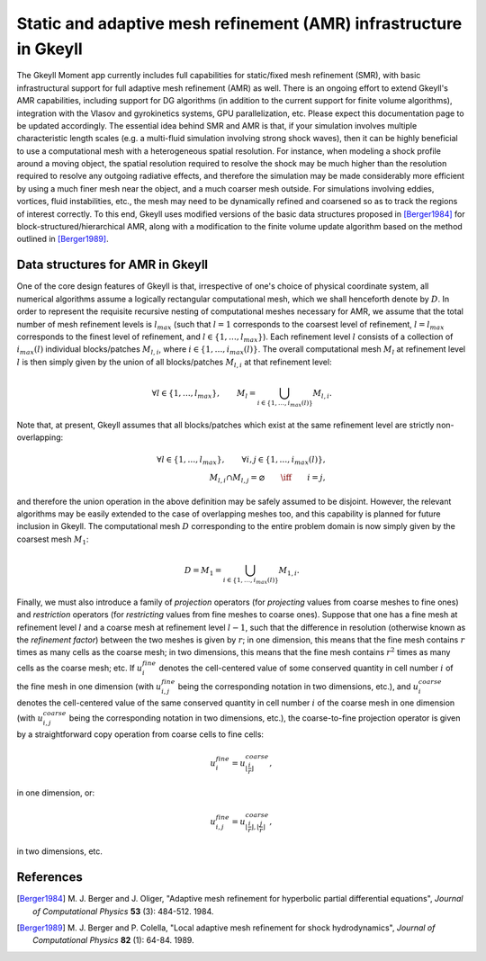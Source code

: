 .. _devAMRInfrastructure:

Static and adaptive mesh refinement (AMR) infrastructure in Gkeyll
==================================================================

The Gkeyll Moment app currently includes full capabilities for static/fixed mesh
refinement (SMR), with basic infrastructural support for full adaptive mesh refinement
(AMR) as well. There is an ongoing effort to extend Gkeyll's AMR capabilities, including
support for DG algorithms (in addition to the current support for finite volume
algorithms), integration with the Vlasov and gyrokinetics systems, GPU parallelization,
etc. Please expect this documentation page to be updated accordingly. The essential idea
behind SMR and AMR is that, if your simulation involves multiple characteristic length
scales (e.g. a multi-fluid simulation involving strong shock waves), then it can be
highly beneficial to use a computational mesh with a heterogeneous spatial resolution.
For instance, when modeling a shock profile around a moving object, the spatial
resolution required to resolve the shock may be much higher than the resolution required
to resolve any outgoing radiative effects, and therefore the simulation may be made
considerably more efficient by using a much finer mesh near the object, and a much
coarser mesh outside. For simulations involving eddies, vortices, fluid instabilities,
etc., the mesh may need to be dynamically refined and coarsened so as to track
the regions of interest correctly. To this end, Gkeyll uses modified versions of the
basic data structures proposed in [Berger1984]_ for block-structured/hierarchical AMR,
along with a modification to the finite volume update algorithm based on the method
outlined in [Berger1989]_.

Data structures for AMR in Gkeyll
---------------------------------

One of the core design features of Gkeyll is that, irrespective of one's choice of
physical coordinate system, all numerical algorithms assume a logically rectangular
computational mesh, which we shall henceforth denote by :math:`D`. In order to represent
the requisite recursive nesting of computational meshes necessary for AMR, we assume
that the total number of mesh refinement levels is :math:`l_{max}` (such that
:math:`l = 1` corresponds to the coarsest level of refinement, :math:`l = l_{max}`
corresponds to the finest level of refinement, and
:math:`l \in \left\lbrace 1, \dots, l_{max} \right\rbrace`). Each refinement level
:math:`l` consists of a collection of :math:`i_{max} \left( l \right)` individual
blocks/patches :math:`M_{l, i}`, where
:math:`i \in \left\lbrace 1, \dots, i_{max} \left( l \right) \right\rbrace`.
The overall computational mesh :math:`M_l` at refinement level :math:`l` is then simply
given by the union of all blocks/patches :math:`M_{l, i}` at that refinement level:

.. math::
  \forall l \in \left\lbrace 1, \dots, l_{max} \right\rbrace, \qquad
  M_l = \bigcup_{i \in \left\lbrace 1, \dots, i_{max} \left( l \right) \right\rbrace}
  M_{l, i}.

Note that, at present, Gkeyll assumes that all blocks/patches which exist at the same
refinement level are strictly non-overlapping:

.. math::
  \forall l \in \left\lbrace 1, \dots, l_{max} \right\rbrace, \qquad \forall i, j \in
  \left\lbrace 1, \dots, i_{max} \left( l \right) \right\rbrace,\\
  M_{l, i} \cap M_{l, j} = \varnothing \qquad \iff \qquad i = j,

and therefore the union operation in the above definition may be safely assumed to be
disjoint. However, the relevant algorithms may be easily extended to the case of
overlapping meshes too, and this capability is planned for future inclusion in Gkeyll.
The computational mesh :math:`D` corresponding to the entire problem domain is now simply
given by the coarsest mesh :math:`M_1`:

.. math::
  D = M_1 = \bigcup_{i \in \left\lbrace 1, \dots, i_{max} \left( l \right) \right\rbrace}
  M_{1, i}.

Finally, we must also introduce a family of *projection* operators (for *projecting*
values from coarse meshes to fine ones) and *restriction* operators (for *restricting*
values from fine meshes to coarse ones). Suppose that one has a fine mesh at refinement
level :math:`l` and a coarse mesh at refinement level :math:`l - 1`, such that the
difference in resolution (otherwise known as the *refinement factor*) between the two
meshes is given by :math:`r`; in one dimension, this means that the fine mesh contains
:math:`r` times as many cells as the coarse mesh; in two dimensions, this means that the
fine mesh contains :math:`r^2` times as many cells as the coarse mesh; etc. If
:math:`u_{i}^{fine}` denotes the cell-centered value of some conserved quantity in cell
number :math:`i` of the fine mesh in one dimension (with :math:`u_{i, j}^{fine}` being
the corresponding notation in two dimensions, etc.), and :math:`u_{i}^{coarse}` denotes
the cell-centered value of the same conserved quantity in cell number :math:`i` of the
coarse mesh in one dimension (with :math:`u_{i, j}^{coarse}` being the corresponding
notation in two dimensions, etc.), the coarse-to-fine projection operator is given by a
straightforward copy operation from coarse cells to fine cells:

.. math::
  u_{i}^{fine} = u_{\left\lfloor \frac{i}{r} \right\rfloor}^{coarse},

in one dimension, or:

.. math::
  u_{i, j}^{fine} = u_{\left\lfloor \frac{i}{r} \right\rfloor,
  \left\lfloor \frac{j}{r} \right\rfloor}^{coarse},

in two dimensions, etc.

References
----------

.. [Berger1984] M. J. Berger and J. Oliger, "Adaptive mesh refinement for hyperbolic
   partial differential equations", *Journal of Computational Physics* **53** (3):
   484-512. 1984.

.. [Berger1989] M. J. Berger and P. Colella, "Local adaptive mesh refinement for shock
   hydrodynamics", *Journal of Computational Physics* **82** (1): 64-84. 1989.